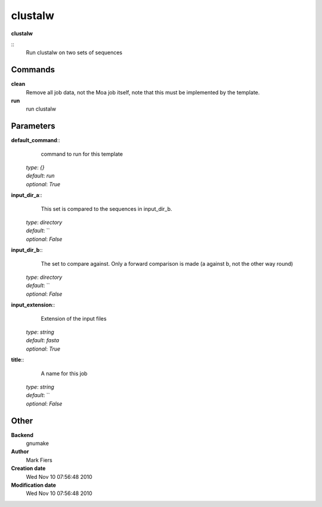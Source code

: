 clustalw
------------------------------------------------

**clustalw**

::
    Run clustalw on two sets of sequences


Commands
~~~~~~~~

**clean**
  Remove all job data, not the Moa job itself, note that this must be implemented by the template.


**run**
  run clustalw





Parameters
~~~~~~~~~~



**default_command**::
    command to run for this template

  | *type*: `{}`
  | *default*: `run`
  | *optional*: `True`



**input_dir_a**::
    This set is compared to the sequences in input_dir_b.

  | *type*: `directory`
  | *default*: ``
  | *optional*: `False`



**input_dir_b**::
    The set to compare against. Only a forward comparison is made (a against b, not the other way round)

  | *type*: `directory`
  | *default*: ``
  | *optional*: `False`



**input_extension**::
    Extension of the input files

  | *type*: `string`
  | *default*: `fasta`
  | *optional*: `True`



**title**::
    A name for this job

  | *type*: `string`
  | *default*: ``
  | *optional*: `False`



Other
~~~~~

**Backend**
  gnumake
**Author**
  Mark Fiers
**Creation date**
  Wed Nov 10 07:56:48 2010
**Modification date**
  Wed Nov 10 07:56:48 2010



